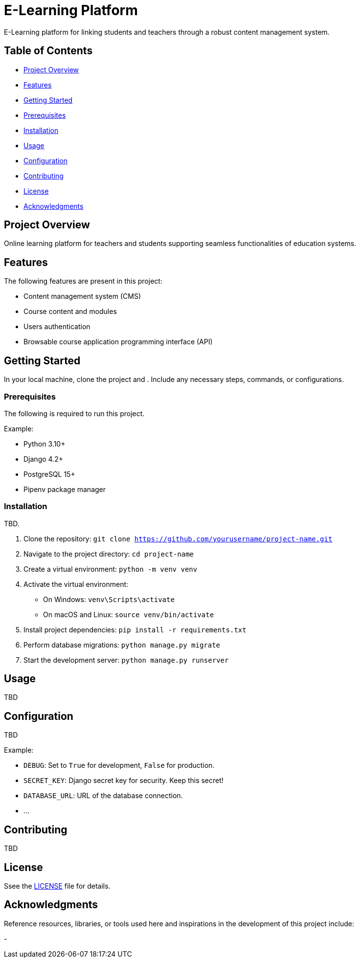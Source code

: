 = E-Learning Platform

E-Learning platform for linking students and teachers through a robust content management system.

== Table of Contents

- <<#project-overview,Project Overview>>
- <<#features,Features>>
- <<#getting-started,Getting Started>>
  - <<#prerequisites,Prerequisites>>
  - <<#installation,Installation>>
- <<#usage,Usage>>
- <<#configuration,Configuration>>
- <<#contributing,Contributing>>
- <<#license,License>>
- <<#acknowledgments,Acknowledgments>>

== Project Overview

Online learning platform for teachers and students supporting seamless functionalities of education systems.

== Features

The following features are present in this project:

- Content management system (CMS)
- Course content and modules
- Users authentication
- Browsable course application programming interface (API)

== Getting Started

In your local machine, clone the project and . Include any necessary steps, commands, or configurations.

=== Prerequisites

The following is required to run this project.

Example:

* Python 3.10+
* Django 4.2+
* PostgreSQL 15+
* Pipenv package manager

=== Installation

TBD.

1. Clone the repository: `git clone https://github.com/yourusername/project-name.git`
2. Navigate to the project directory: `cd project-name`
3. Create a virtual environment: `python -m venv venv`
4. Activate the virtual environment:
   - On Windows: `venv\Scripts\activate`
   - On macOS and Linux: `source venv/bin/activate`
5. Install project dependencies: `pip install -r requirements.txt`
6. Perform database migrations: `python manage.py migrate`
7. Start the development server: `python manage.py runserver`

== Usage

TBD

== Configuration

TBD

Example:

- `DEBUG`: Set to `True` for development, `False` for production.
- `SECRET_KEY`: Django secret key for security. Keep this secret!
- `DATABASE_URL`: URL of the database connection.
- ...

== Contributing

TBD

== License

Ssee the link:LICENSE[LICENSE] file for details.

== Acknowledgments

Reference resources, libraries, or tools used here and inspirations in the development of this project include:

-
